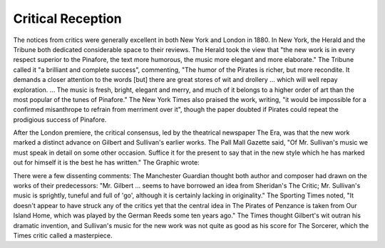 **************************************************
Critical Reception
**************************************************

The notices from critics were generally excellent in both New York and London in 1880. In New York, the Herald and the Tribune both dedicated considerable space to their reviews. The Herald took the view that "the new work is in every respect superior to the Pinafore, the text more humorous, the music more elegant and more elaborate." The Tribune called it "a brilliant and complete success", commenting, "The humor of the Pirates is richer, but more recondite. It demands a closer attention to the words [but] there are great stores of wit and drollery ... which will well repay exploration. ... The music is fresh, bright, elegant and merry, and much of it belongs to a higher order of art than the most popular of the tunes of Pinafore." The New York Times also praised the work, writing, "it would be impossible for a confirmed misanthrope to refrain from merriment over it", though the paper doubted if Pirates could repeat the prodigious success of Pinafore.

After the London premiere, the critical consensus, led by the theatrical newspaper The Era, was that the new work marked a distinct advance on Gilbert and Sullivan's earlier works. The Pall Mall Gazette said, "Of Mr. Sullivan's music we must speak in detail on some other occasion. Suffice it for the present to say that in the new style which he has marked out for himself it is the best he has written." The Graphic wrote:

..
    That no composer can meet the requirements of Mr. Gilbert like Mr. Sullivan, and vice versa, is a fact universally admitted. One might fancy that verse and music were of simultaneous growth, so closely and firmly are they interwoven. Away from this consideration, the score of The Pirates of Penzance is one upon which Mr. Sullivan must have bestowed earnest consideration, for independently of its constant flow of melody, it is written throughout for voices and instruments with infinite care, and the issue is a cabinet miniature of exquisitely defined proportions. ... That the Pirates is a clear advance upon its precursors, from Trial by Jury to H.M.S. Pinafore, cannot be denied; it contains more variety, marked character, careful workmanship, and is in fact a more finished artistic achievement … a brilliant success.

There were a few dissenting comments: The Manchester Guardian thought both author and composer had drawn on the works of their predecessors: "Mr. Gilbert ... seems to have borrowed an idea from Sheridan's The Critic; Mr. Sullivan's music is sprightly, tuneful and full of 'go', although it is certainly lacking in originality." The Sporting Times noted, "It doesn't appear to have struck any of the critics yet that the central idea in The Pirates of Penzance is taken from Our Island Home, which was played by the German Reeds some ten years ago." The Times thought Gilbert's wit outran his dramatic invention, and Sullivan's music for the new work was not quite as good as his score for The Sorcerer, which the Times critic called a masterpiece.

